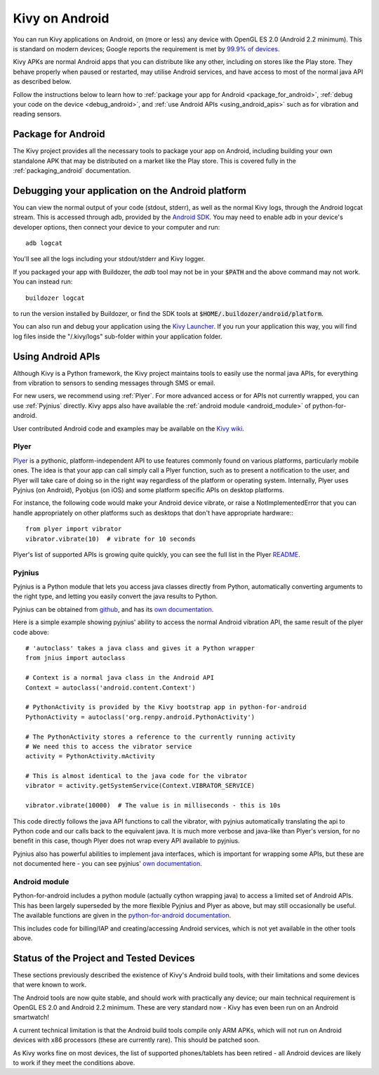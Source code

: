 .. _Kivy Launcher: https://play.google.com/store/apps/details?id=org.kivy.pygame&hl=en
.. _android:

Kivy on Android
===============

You can run Kivy applications on Android, on (more or less) any device
with OpenGL ES 2.0 (Android 2.2 minimum). This is standard on modern
devices; Google reports the requirement is met by `99.9% of devices
<https://developer.android.com/about/dashboards/index.html>`_.

Kivy APKs are normal Android apps that you can distribute like any
other, including on stores like the Play store. They behave
properly when paused or restarted, may utilise Android services, and
have access to most of the normal java API as described below.

Follow the instructions below to learn how to :ref:`package your app
for Android <package_for_android>`, :ref:`debug your code on the
device <debug_android>`, and :ref:`use Android APIs
<using_android_apis>` such as for vibration and reading sensors.

.. _package_for_android:

Package for Android
-------------------

The Kivy project provides all the necessary tools to package your app
on Android, including building your own standalone APK that may be
distributed on a market like the Play store. This is covered fully in
the :ref:`packaging_android` documentation.


.. _debug_android:

Debugging your application on the Android platform
--------------------------------------------------

You can view the normal output of your code (stdout, stderr), as well
as the normal Kivy logs, through the Android logcat stream. This is
accessed through adb, provided by the `Android SDK
<http://developer.android.com/sdk/index.html>`_. You may need to
enable adb in your device's developer options, then connect your device
to your computer and run::

    adb logcat

You'll see all the logs including your stdout/stderr and Kivy
logger.

If you packaged your app with Buildozer, the `adb` tool may not be in
your :code:`$PATH` and the above command may not work. You can instead run::

    buildozer logcat 

to run the version installed by Buildozer, or
find the SDK tools at
:code:`$HOME/.buildozer/android/platform`.

You can also run and debug your application using the `Kivy Launcher`_.
If you run your application this way, you will find log files inside the 
"/.kivy/logs" sub-folder within your application folder.


.. _using_android_apis:

Using Android APIs
------------------

Although Kivy is a Python framework, the Kivy project maintains tools
to easily use the normal java APIs, for everything from vibration to
sensors to sending messages through SMS or email.

For new users, we recommend using :ref:`Plyer`. For more advanced
access or for APIs not currently wrapped, you can use :ref:`Pyjnius`
directly. Kivy apps also have available the :ref:`android module
<android_module>` of
python-for-android.

User contributed Android code and examples may be available on the
`Kivy wiki <https://github.com/kivy/kivy/wiki#mobiles>`_.

.. _plyer:

Plyer
~~~~~

`Plyer <https://github.com/kivy/plyer>`__ is a pythonic,
platform-independent API to use features commonly found on various
platforms, particularly mobile ones. The idea is that your app can
call simply call a Plyer function, such as to present a notification
to the user, and Plyer will take care of doing so in the right way
regardless of the platform or operating system. Internally, Plyer uses
Pyjnius (on Android), Pyobjus (on iOS) and some platform specific APIs
on desktop platforms.

For instance, the following code would make your Android device
vibrate, or raise a NotImplementedError that you can handle
appropriately on other platforms such as desktops that don't have
appropriate hardware:::

    from plyer import vibrator
    vibrator.vibrate(10)  # vibrate for 10 seconds

Plyer's list of supported APIs is growing quite quickly, you can see
the full list in the Plyer `README <https://github.com/kivy/plyer>`_.


.. _pyjnius:

Pyjnius
~~~~~~~

Pyjnius is a Python module that lets you access java classes directly
from Python, automatically converting arguments to the right type, and
letting you easily convert the java results to Python.

Pyjnius can be obtained from `github
<https://github.com/kivy/pyjnius>`_, and has its `own documentation
<http://pyjnius.readthedocs.org/en/latest/>`__.

Here is a simple example showing pyjnius' ability to access
the normal Android vibration API, the same result of the plyer code
above::

    # 'autoclass' takes a java class and gives it a Python wrapper
    from jnius import autoclass

    # Context is a normal java class in the Android API
    Context = autoclass('android.content.Context')

    # PythonActivity is provided by the Kivy bootstrap app in python-for-android
    PythonActivity = autoclass('org.renpy.android.PythonActivity')

    # The PythonActivity stores a reference to the currently running activity
    # We need this to access the vibrator service
    activity = PythonActivity.mActivity

    # This is almost identical to the java code for the vibrator
    vibrator = activity.getSystemService(Context.VIBRATOR_SERVICE)

    vibrator.vibrate(10000)  # The value is in milliseconds - this is 10s

This code directly follows the java API functions to call the
vibrator, with pyjnius automatically translating the api to Python
code and our calls back to the equivalent java. It is much more
verbose and java-like than Plyer's version, for no benefit in this
case, though Plyer does not wrap every API available to pyjnius.

Pyjnius also has powerful abilities to implement java interfaces,
which is important for wrapping some APIs, but these are not
documented here - you can see pyjnius' `own documentation
<http://pyjnius.readthedocs.org/en/latest/>`__.

.. _android_module:

Android module
~~~~~~~~~~~~~~

Python-for-android includes a python module (actually cython wrapping
java) to access a limited set of Android APIs. This has been largely
superseded by the more flexible Pyjnius and Plyer as above, but may
still occasionally be useful. The available functions are given in the
`python-for-android documentation
<http://python-for-android.readthedocs.org/en/latest/android/>`_.

This includes code for billing/IAP and creating/accessing Android
services, which is not yet available in the other tools above.

Status of the Project and Tested Devices
----------------------------------------

These sections previously described the existence of Kivy's Android
build tools, with their limitations and some devices that were known
to work.

The Android tools are now quite stable, and should work with
practically any device; our main technical requirement is OpenGL ES
2.0 and Android 2.2 minimum. These are very standard now - Kivy has
even been run on an Android smartwatch!

A current technical limitation is that the Android build tools compile
only ARM APKs, which will not run on Android devices with x86
processors (these are currently rare). This should be patched soon.

As Kivy works fine on most devices, the list of supported
phones/tablets has been retired - all Android devices are likely to
work if they meet the conditions above.

